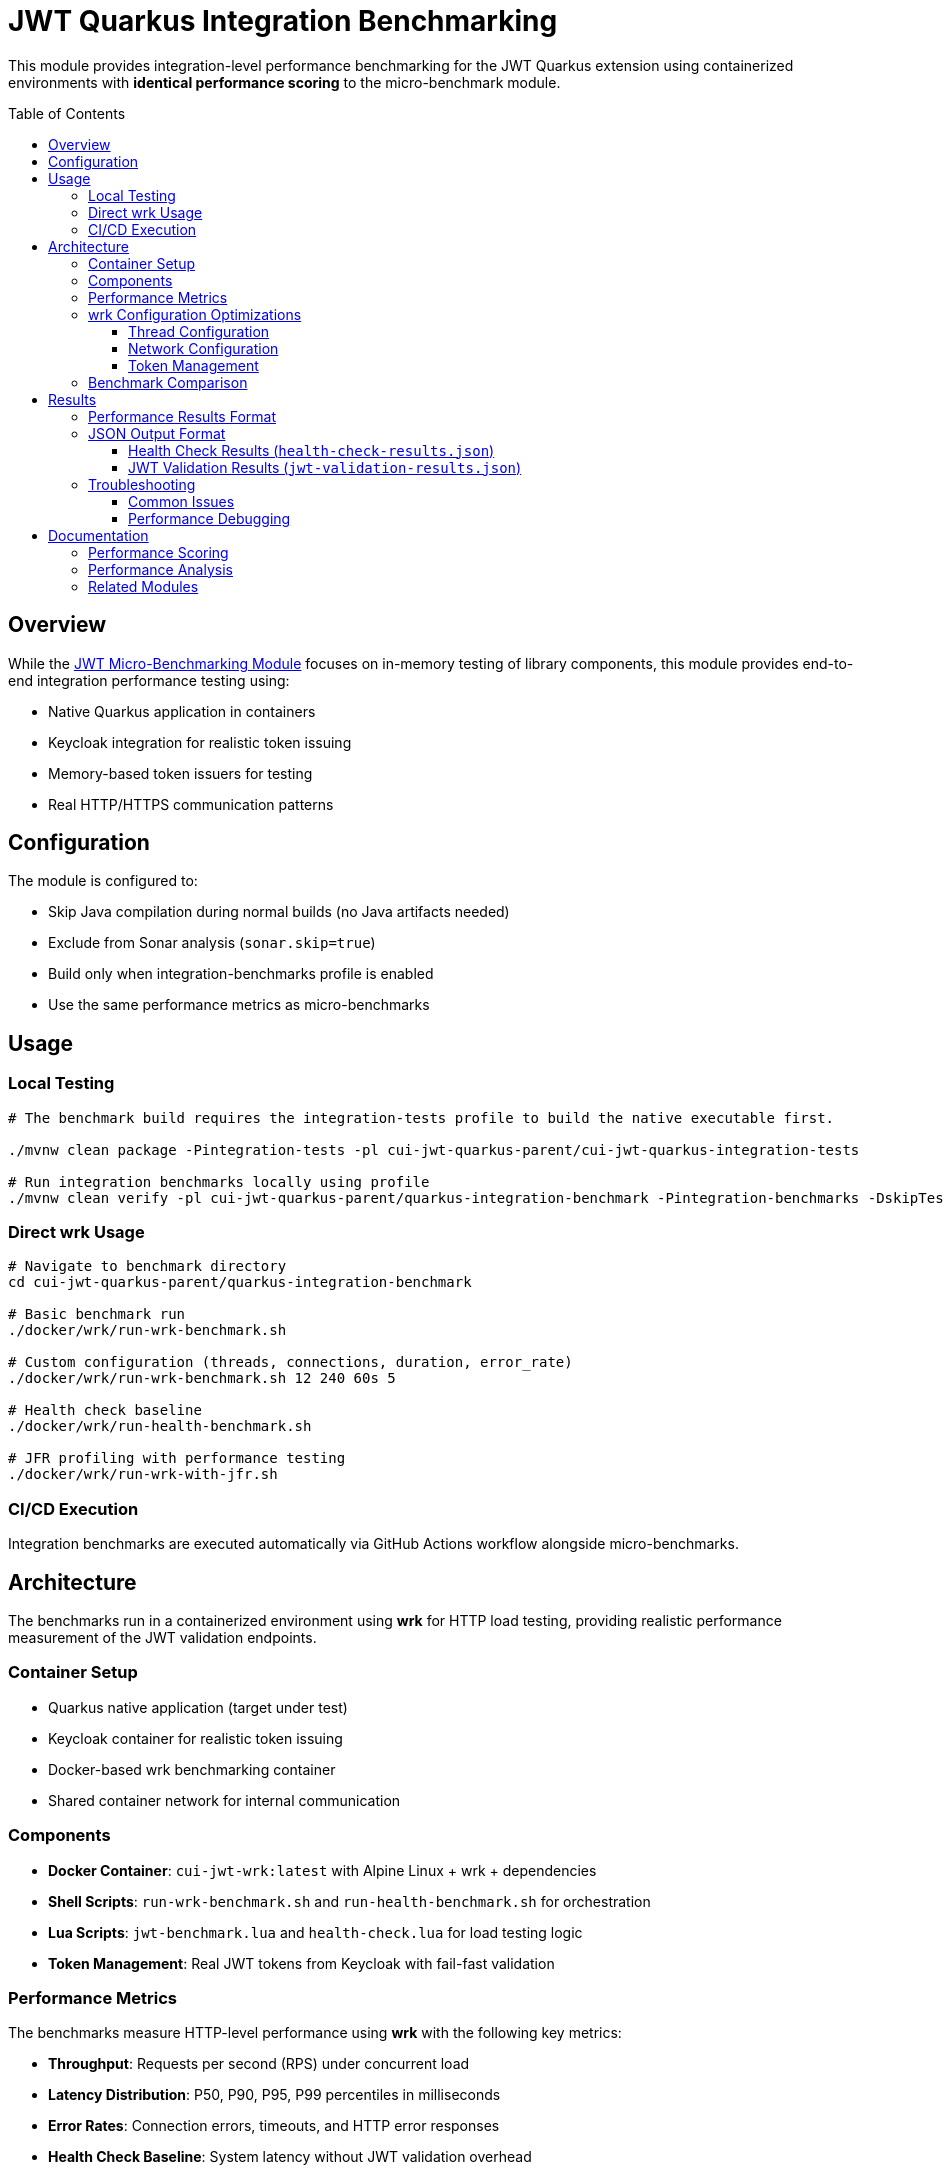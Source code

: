 = JWT Quarkus Integration Benchmarking
:toc: macro
:toclevels: 3

This module provides integration-level performance benchmarking for the JWT Quarkus extension using containerized environments with **identical performance scoring** to the micro-benchmark module.

toc::[]

== Overview

While the xref:../../cui-jwt-benchmarking/README.adoc[JWT Micro-Benchmarking Module] focuses on in-memory testing of library components, this module provides end-to-end integration performance testing using:

* Native Quarkus application in containers
* Keycloak integration for realistic token issuing
* Memory-based token issuers for testing
* Real HTTP/HTTPS communication patterns

== Configuration

The module is configured to:

* Skip Java compilation during normal builds (no Java artifacts needed)
* Exclude from Sonar analysis (`sonar.skip=true`)
* Build only when integration-benchmarks profile is enabled
* Use the same performance metrics as micro-benchmarks

== Usage

=== Local Testing
[source,bash]
----
# The benchmark build requires the integration-tests profile to build the native executable first.

./mvnw clean package -Pintegration-tests -pl cui-jwt-quarkus-parent/cui-jwt-quarkus-integration-tests

# Run integration benchmarks locally using profile
./mvnw clean verify -pl cui-jwt-quarkus-parent/quarkus-integration-benchmark -Pintegration-benchmarks -DskipTests
----

=== Direct wrk Usage
[source,bash]
----
# Navigate to benchmark directory
cd cui-jwt-quarkus-parent/quarkus-integration-benchmark

# Basic benchmark run
./docker/wrk/run-wrk-benchmark.sh

# Custom configuration (threads, connections, duration, error_rate)
./docker/wrk/run-wrk-benchmark.sh 12 240 60s 5

# Health check baseline
./docker/wrk/run-health-benchmark.sh

# JFR profiling with performance testing
./docker/wrk/run-wrk-with-jfr.sh
----

=== CI/CD Execution
Integration benchmarks are executed automatically via GitHub Actions workflow alongside micro-benchmarks.

== Architecture

The benchmarks run in a containerized environment using **wrk** for HTTP load testing, providing realistic performance measurement of the JWT validation endpoints.

=== Container Setup
* Quarkus native application (target under test)
* Keycloak container for realistic token issuing
* Docker-based wrk benchmarking container
* Shared container network for internal communication

=== Components
* **Docker Container**: `cui-jwt-wrk:latest` with Alpine Linux + wrk + dependencies
* **Shell Scripts**: `run-wrk-benchmark.sh` and `run-health-benchmark.sh` for orchestration
* **Lua Scripts**: `jwt-benchmark.lua` and `health-check.lua` for load testing logic
* **Token Management**: Real JWT tokens from Keycloak with fail-fast validation

=== Performance Metrics

The benchmarks measure HTTP-level performance using **wrk** with the following key metrics:

* **Throughput**: Requests per second (RPS) under concurrent load
* **Latency Distribution**: P50, P90, P95, P99 percentiles in milliseconds
* **Error Rates**: Connection errors, timeouts, and HTTP error responses
* **Health Check Baseline**: System latency without JWT validation overhead

=== wrk Configuration Optimizations

==== Thread Configuration
* **Threads**: 6 (optimized for container environments)
* **Connections**: 180 (30x threads for HTTP/1.1 keep-alive efficiency)
* **Duration**: 30 seconds for stable measurements

==== Network Configuration
* **Docker Network**: Uses container-to-container communication
* **HTTPS**: Full TLS support for production-like testing
* **Keep-alive**: HTTP/1.1 connection reuse for realistic performance

==== Token Management
* **Real Tokens**: Keycloak-issued JWT tokens with proper expiration
* **Fail-fast**: Immediate benchmark termination on first authentication error
* **Multi-realm Support**: Configurable token sources for different test scenarios

=== Benchmark Comparison

[cols="1,1,1", options="header"]
|===
|Aspect |Integration Benchmarks |Micro-Benchmarks

|**Measurement Scope**
|End-to-end HTTP validation
|In-memory library calls

|**Time Scale** 
|Milliseconds (HTTP overhead)
|Microseconds (pure library)

|**Infrastructure**
|Docker containers + Keycloak
|Direct JVM execution

|**Scoring Formula**
|**Identical** (same weights)
|**Identical** (same weights)

|**Results Comparability**
|Relative trends & ratios
|Absolute performance values

|**Use Case**
|System-level performance
|Library optimization
|===

== Results

=== Performance Results Format

Results are automatically:
* Collected in two JSON files: `health-check-results.json` and `jwt-validation-results.json` in `target/benchmark-results`
* Uploaded as GitHub artifacts for historical analysis
* Processed for GitHub Pages visualization
* Displayed as README badges alongside micro-benchmark results

=== JSON Output Format

==== Health Check Results (`health-check-results.json`)
[source,json]
----
{
    "throughput_rps": 19375,
    "latency_p95_ms": 24.3,
    "latency_p99_ms": 31.5,
    "errors": 0,
    "test_type": "health_check"
}
----

==== JWT Validation Results (`jwt-validation-results.json`)
[source,json]
----
{
    "throughput_rps": 519,
    "latency_p95_ms": 479.4,
    "latency_p99_ms": 612.8,
    "errors": 0,
    "connection_errors": 0,
    "fail_fast_triggered": false,
    "success_rate": 100.0
}
----

=== Troubleshooting

==== Common Issues
* **No results file**: Check Docker container logs for Lua script errors
* **Low throughput**: Verify Quarkus container is running and accessible
* **Connection errors**: Ensure proper container networking configuration
* **Token errors**: Validate JWT token format and expiration

==== Performance Debugging
[source,bash]
----
# Test container connectivity
curl -k https://localhost:10443/jwt/validate

# Check container logs
docker compose logs cui-jwt-integration-tests

# Validate JWT tokens
cat target/tokens/benchmark/access_token.txt | head -c 50

# Check benchmark results
ls -la target/benchmark-results/
cat target/benchmark-results/health-check-results.json
cat target/benchmark-results/jwt-validation-results.json

# Manual wrk test
docker run --rm --network cui-jwt-quarkus-integration-tests_jwt-integration \
  cui-jwt-wrk:latest wrk -t4 -c80 -d10s --latency \
  https://cui-jwt-integration-tests:8443/q/health/live
----

== Documentation

=== Performance Scoring
* xref:doc/performance-scoring.adoc[Integration Benchmark Performance Scoring] - Integration-specific implementation details
* xref:../../cui-jwt-benchmarking/doc/performance-scoring.adoc[JWT Performance Scoring System] - Complete methodology and scoring calculations

=== Performance Analysis
* xref:doc/performance-patterns.adoc[Performance Patterns & Anomaly Detection] - Expected behavior patterns, measurement quality standards, and optimization guidelines

=== Related Modules
* xref:../../cui-jwt-benchmarking/README.adoc[JWT Micro-Benchmarking Module] - Library component performance testing
* xref:../cui-jwt-quarkus-integration-tests/README.adoc[JWT Quarkus Integration Tests] - Integration testing infrastructure